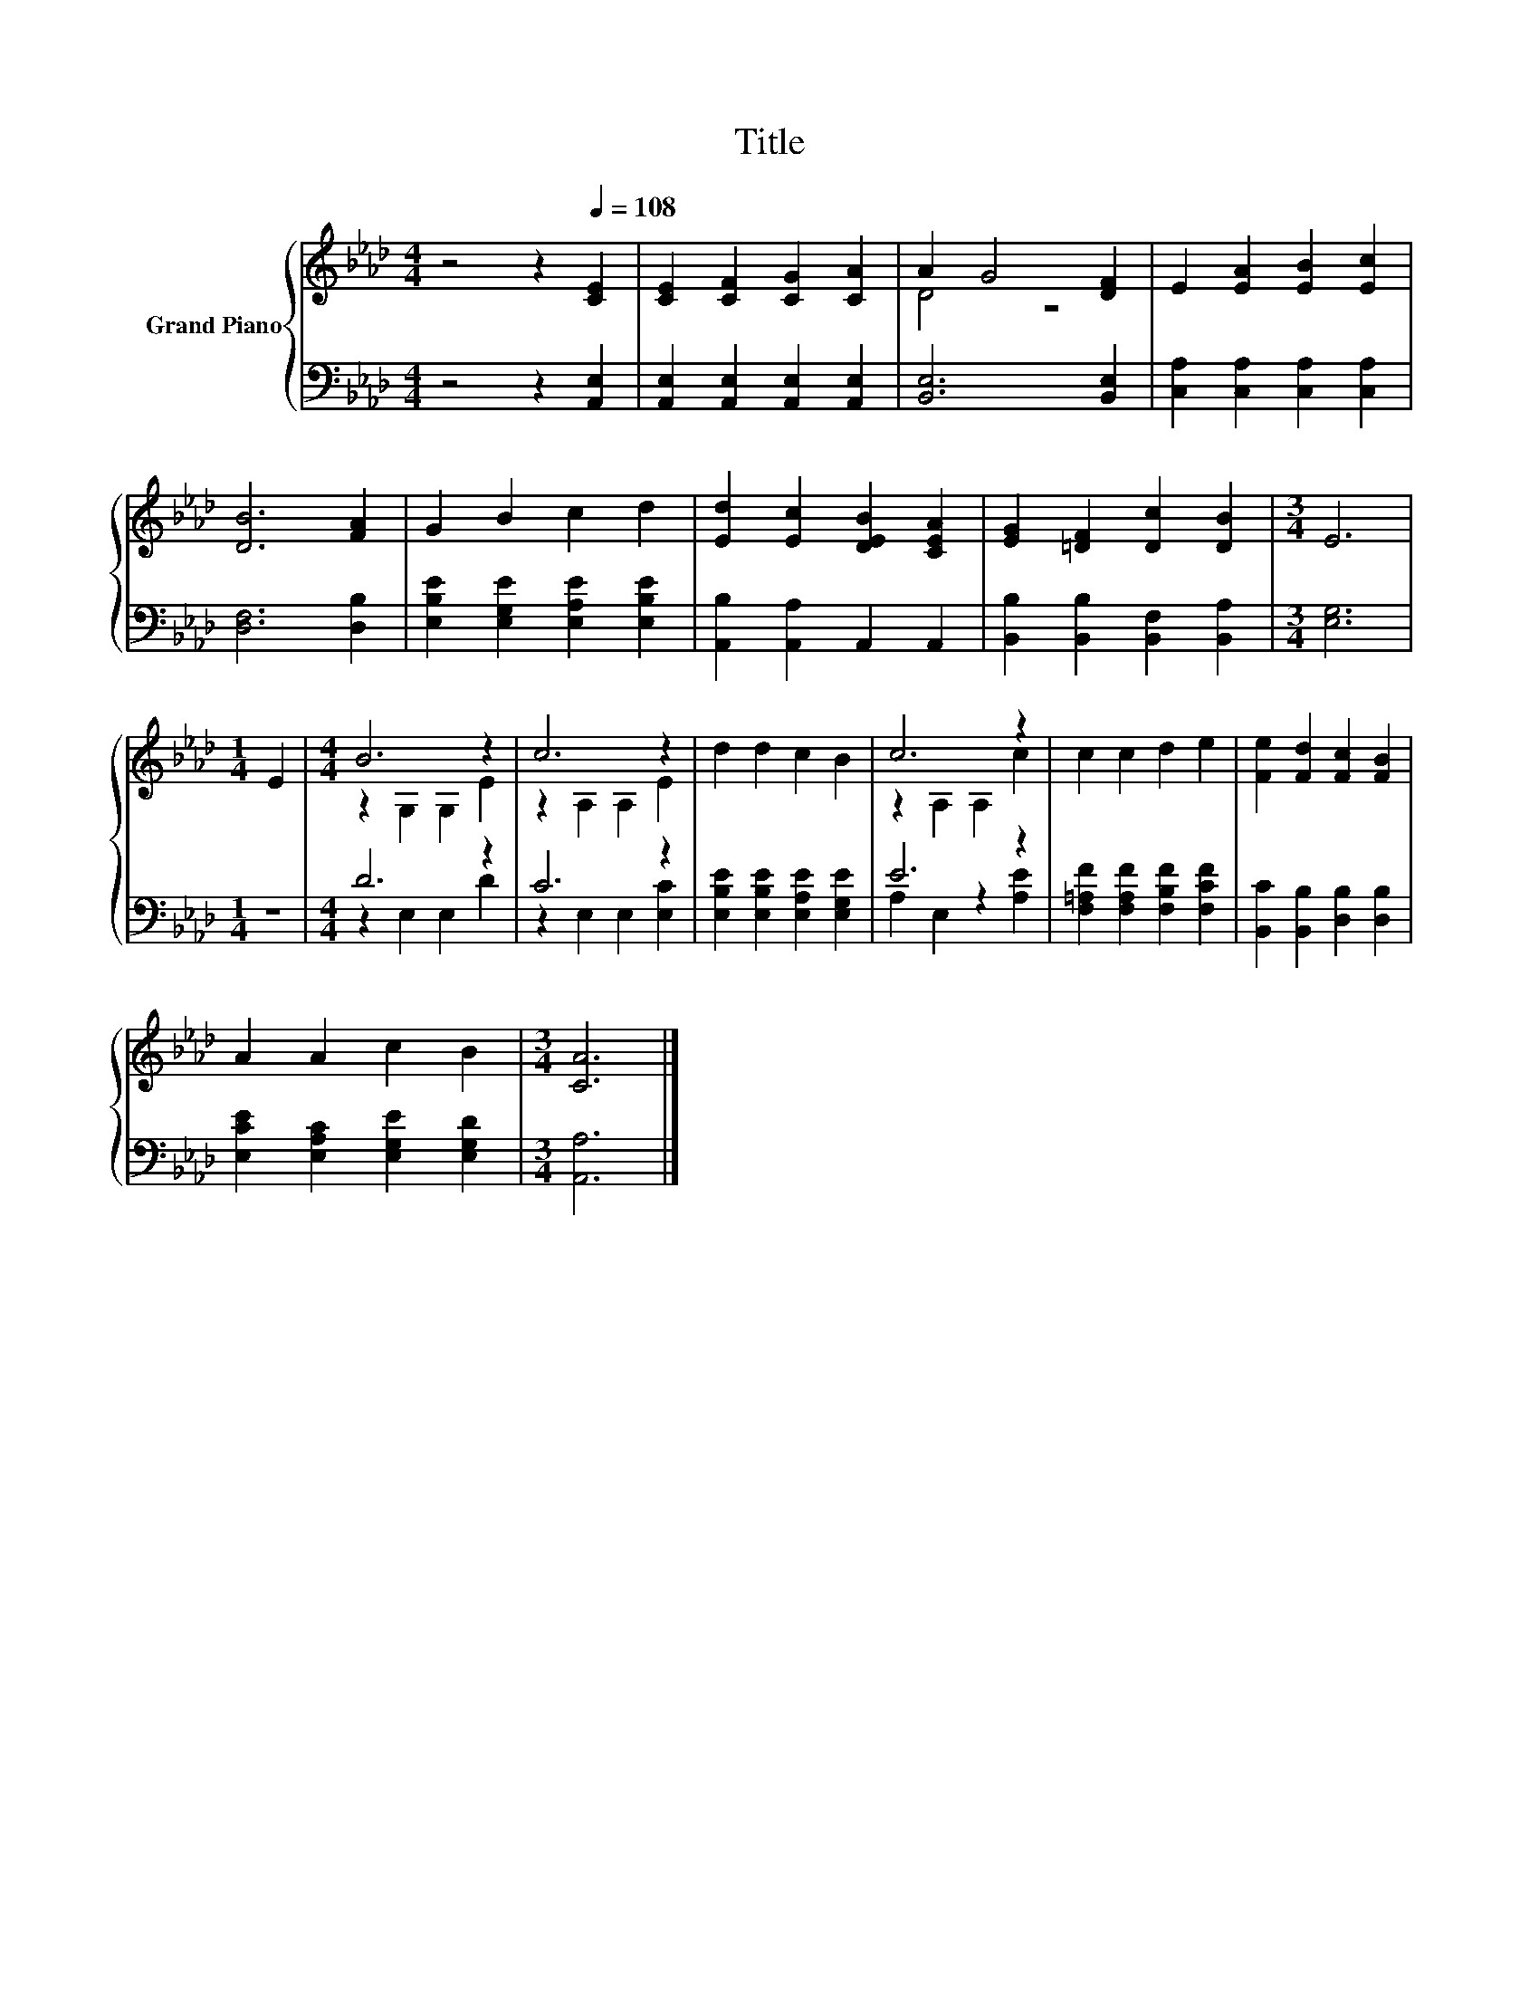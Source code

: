 X:1
T:Title
%%score { ( 1 3 ) | ( 2 4 ) }
L:1/8
M:4/4
K:Ab
V:1 treble nm="Grand Piano"
V:3 treble 
V:2 bass 
V:4 bass 
V:1
 z4 z2[Q:1/4=108] [CE]2 | [CE]2 [CF]2 [CG]2 [CA]2 | A2 G4 [DF]2 | E2 [EA]2 [EB]2 [Ec]2 | %4
 [DB]6 [FA]2 | G2 B2 c2 d2 | [Ed]2 [Ec]2 [DEB]2 [CEA]2 | [EG]2 [=DF]2 [Dc]2 [DB]2 |[M:3/4] E6 | %9
[M:1/4] E2 |[M:4/4] B6 z2 | c6 z2 | d2 d2 c2 B2 | c6 z2 | c2 c2 d2 e2 | [Fe]2 [Fd]2 [Fc]2 [FB]2 | %16
 A2 A2 c2 B2 |[M:3/4] [CA]6 |] %18
V:2
 z4 z2 [A,,E,]2 | [A,,E,]2 [A,,E,]2 [A,,E,]2 [A,,E,]2 | [B,,E,]6 [B,,E,]2 | %3
 [C,A,]2 [C,A,]2 [C,A,]2 [C,A,]2 | [D,F,]6 [D,B,]2 | [E,B,E]2 [E,G,E]2 [E,A,E]2 [E,B,E]2 | %6
 [A,,B,]2 [A,,A,]2 A,,2 A,,2 | [B,,B,]2 [B,,B,]2 [B,,F,]2 [B,,A,]2 |[M:3/4] [E,G,]6 |[M:1/4] z2 | %10
[M:4/4] D6 z2 | C6 z2 | [E,B,E]2 [E,B,E]2 [E,A,E]2 [E,G,E]2 | E6 z2 | %14
 [F,=A,F]2 [F,A,F]2 [F,B,F]2 [F,CF]2 | [B,,C]2 [B,,B,]2 [D,B,]2 [D,B,]2 | %16
 [E,CE]2 [E,A,C]2 [E,G,E]2 [E,G,D]2 |[M:3/4] [A,,A,]6 |] %18
V:3
 x8 | x8 | D4 z4 | x8 | x8 | x8 | x8 | x8 |[M:3/4] x6 |[M:1/4] x2 |[M:4/4] z2 G,2 G,2 E2 | %11
 z2 A,2 A,2 E2 | x8 | z2 A,2 A,2 c2 | x8 | x8 | x8 |[M:3/4] x6 |] %18
V:4
 x8 | x8 | x8 | x8 | x8 | x8 | x8 | x8 |[M:3/4] x6 |[M:1/4] x2 |[M:4/4] z2 E,2 E,2 D2 | %11
 z2 E,2 E,2 [E,C]2 | x8 | A,2 E,2 z2 [A,E]2 | x8 | x8 | x8 |[M:3/4] x6 |] %18

